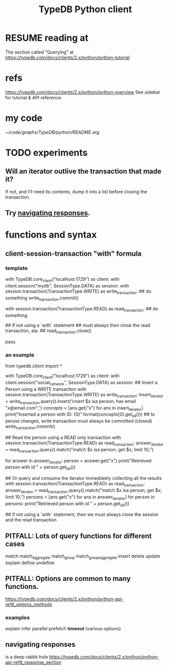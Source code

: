 :PROPERTIES:
:ID:       52393e43-d36a-4d8d-9cc4-f2f379e09eff
:END:
#+title: TypeDB Python client
* RESUME reading at
  The section called "Querying" at
  https://typedb.com/docs/clients/2.x/python/python-tutorial
* refs
  https://typedb.com/docs/clients/2.x/python/python-overview
  See sidebar for tutorial & API reference.
* my code
  [[~/code/graphs/TypeDB/python/README.org]]
* TODO experiments
  :PROPERTIES:
  :ID:       fa3b7eb8-c4dc-4748-9c6d-e594305ee35c
  :END:
** Will an iterator outlive the transaction that made it?
   If not, and I'll need its contents,
   dump it into a list before closing the transaction.
** Try [[id:efb4ffb5-219b-4e12-acc6-42ffa6edc775][navigating responses]].
* functions and syntax
** client-session-transaction "with" formula
*** template
    with TypeDB.core_client("localhost:1729") as client:
      with client.session("mydb", SessionType.DATA) as session:
	with session.transaction(TransactionType.WRITE) as write_transaction:
          ## do something
          write_transaction.commit()

	with session.transaction(TransactionType.READ) as read_transaction:
          ## do something

          ## If not using a `with` statement
          ## must always then close the read transaction, ala:
          ## read_transaction.close()

          pass
*** an example
    from typedb.client import *

    with TypeDB.core_client("localhost:1729") as client:
      with client.session("social_network", SessionType.DATA) as session:
	## Insert a Person using a WRITE transaction
	with session.transaction(TransactionType.WRITE) as write_transaction:
          insert_iterator = write_transaction.query().insert('insert $x isa person, has email "x@email.com";')
          concepts = [ans.get("x") for ans in insert_iterator]
          print("Inserted a person with ID: {0}".format(concepts[0].get_iid()))
          ## to persist changes, write transaction must always be committed (closed)
          write_transaction.commit()

	## Read the person using a READ only transaction
	with session.transaction(TransactionType.READ) as read_transaction:
          answer_iterator = read_transaction.query().match("match $x isa person; get $x; limit 10;")

          for answer in answer_iterator:
            person = answer.get("x")
            print("Retrieved person with id " + person.get_iid())

	## Or query and consume the iterator immediately collecting all the results
	with session.transaction(TransactionType.READ) as read_transaction:
          answer_iterator = read_transaction.query().match("match $x isa person; get $x; limit 10;")
          persons = [ans.get("x") for ans in answer_iterator]
          for person in persons:
            print("Retrieved person with id " + person.get_iid())

	## if not using a `with` statement, then we must always close the session and the read transaction
	# read_transaction.close()
	# session.close()
	# client.close()
** PITFALL: Lots of query functions for different cases
   match
   match_aggregate
   match_group
   match_group_aggregate
   insert
   delete
   update
   explain
   define
   undefine
** PITFALL: Options are common to many functions.
   https://typedb.com/docs/clients/2.x/python/python-api-ref#_options_methods
*** examples
    explain
    infer
    parallel
    prefetch
    *timeout* (various options)
** navigating responses
   :PROPERTIES:
   :ID:       efb4ffb5-219b-4e12-acc6-42ffa6edc775
   :END:
   is a deep rabbit hole
   https://typedb.com/docs/clients/2.x/python/python-api-ref#_response_section
